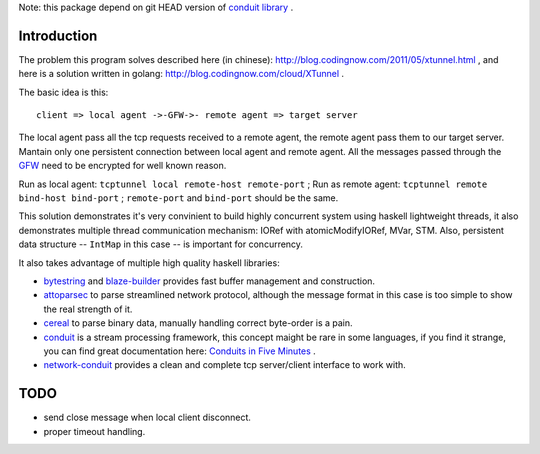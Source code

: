 Note: this package depend on git HEAD version of `conduit library <https://github.com/snoyberg/conduit>`_ .

Introduction
============

The problem this program solves described here (in chinese):
`http://blog.codingnow.com/2011/05/xtunnel.html <http://blog.codingnow.com/2011/05/xtunnel.html>`_ , and here is a solution written in golang: `http://blog.codingnow.com/cloud/XTunnel <http://blog.codingnow.com/cloud/XTunnel>`_ .

The basic idea is this: ::

  client => local agent ->-GFW->- remote agent => target server

The local agent pass all the tcp requests received to a remote agent, the remote agent pass them to our target server. Mantain only one persistent connection between local agent and remote agent. All the messages passed through the `GFW <http://en.wikipedia.org/wiki/GFW>`_ need to be encrypted for well known reason.

Run as local agent: ``tcptunnel local remote-host remote-port`` ;
Run as remote agent: ``tcptunnel remote bind-host bind-port`` ;
``remote-port`` and ``bind-port`` should be the same.

This solution demonstrates it's very convinient to build highly concurrent system using haskell lightweight threads, it also demonstrates multiple thread communication mechanism: IORef with atomicModifyIORef, MVar, STM. Also, persistent data structure -- ``IntMap`` in this case -- is important for concurrency.

It also takes advantage of multiple high quality haskell libraries:

* `bytestring <hackage.haskell.org/package/bytestring>`_ and `blaze-builder <http://hackage.haskell.org/package/blaze-builder>`_ provides fast buffer management and construction.
* `attoparsec <http://hackage.haskell.org/package/attoparsec>`_  to parse streamlined network protocol, although the message format in this case is too simple to show the real strength of it.
* `cereal <http://hackage.haskell.org/package/cereal>`_ to parse binary data, manually handling correct byte-order is a pain.
* `conduit <http://hackage.haskell.org/package/conduit>`_ is a stream processing framework, this concept maight be rare in some languages, if you find it strange, you can find great documentation here: `Conduits in Five Minutes <http://www.yesodweb.com/book/conduit>`_ .
* `network-conduit <http://hackage.haskell.org/package/network-conduit>`_ provides a clean and complete tcp server/client interface to work with.

TODO
====

* send close message when local client disconnect.
* proper timeout handling.
